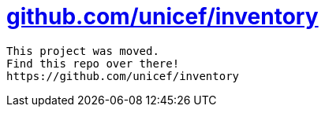 = https://github.com/unicef/inventory[github.com/unicef/inventory]

----
This project was moved.
Find this repo over there!
https://github.com/unicef/inventory
----
